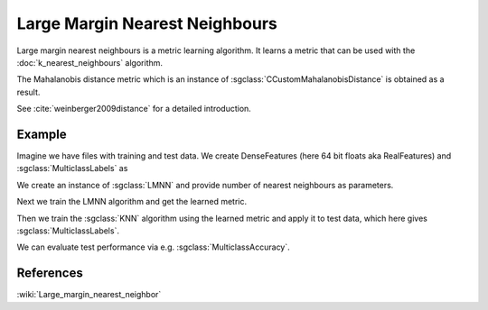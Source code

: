 ===============================
Large Margin Nearest Neighbours
===============================

Large margin nearest neighbours is a metric learning algorithm.  It learns a metric that can be used with the :doc:`k_nearest_neighbours` algorithm.

The Mahalanobis distance metric which is an instance of :sgclass:`CCustomMahalanobisDistance` is obtained as a result.

See :cite:`weinberger2009distance` for a detailed introduction.

-------
Example
-------

Imagine we have files with training and test data. We create DenseFeatures (here 64 bit floats aka RealFeatures) and :sgclass:`MulticlassLabels` as

.. sgexample:: large_margin_nearest_neighbours.sg:create_features

We create an instance of :sgclass:`LMNN` and provide number of nearest neighbours as parameters.

.. sgexample:: large_margin_nearest_neighbours.sg:create_instance

Next we train the LMNN algorithm and get the learned metric.

.. sgexample:: large_margin_nearest_neighbours.sg:train_metric

Then we train the :sgclass:`KNN` algorithm using the learned metric and apply it to test data, which here gives :sgclass:`MulticlassLabels`.

.. sgexample:: large_margin_nearest_neighbours.sg:train_and_apply

We can evaluate test performance via e.g. :sgclass:`MulticlassAccuracy`.

.. sgexample:: large_margin_nearest_neighbours.sg:evaluate_accuracy


----------
References
----------
:wiki:`Large_margin_nearest_neighbor`

.. bibliography:: ../../references.bib
    :filter: docname in docnames

